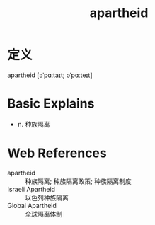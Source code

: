 #+title: apartheid
#+roam_tags:英语单词

* 定义
  
apartheid [əˈpɑːtaɪt; əˈpɑːteɪt]

* Basic Explains
- n. 种族隔离

* Web References
- apartheid :: 种族隔离; 种族隔离政策; 种族隔离制度
- Israeli Apartheid :: 以色列种族隔离
- Global Apartheid :: 全球隔离体制
